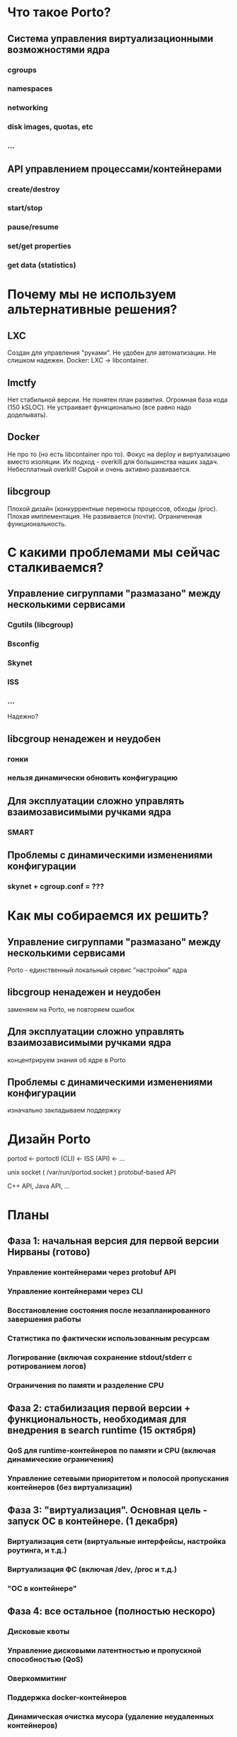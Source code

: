 * Что такое Porto?
** Система управления виртуализационными возможностями ядра
*** cgroups
*** namespaces
*** networking
*** disk images, quotas, etc
*** ...
** API управлением процессами/контейнерами
*** create/destroy
*** start/stop
*** pause/resume
*** set/get properties
*** get data (statistics)
* Почему мы не используем альтернативные решения?
** LXC
   Создан для управления "руками".
   Не удобен для автоматизации.
   Не слишком надежен.
   Docker: LXC -> libcontainer.
** lmctfy
   Нет стабильной версии.
   Не понятен план развития.
   Огромная база кода (150 kSLOC).
   Не устраивает функционально (все равно надо доделывать).
** Docker
   Не про то (но есть libcontainer про то).
   Фокус на deploy и виртуализацию вместо изоляции.
   Их подход - overkill для большинства наших задач. Небесплатный overkill!
   Сырой и очень активно развивается.
** libcgroup
   Плохой дизайн (конкуррентные переносы процессов, обходы /proc).
   Плохая имплементация.
   Не развивается (почти).
   Ограниченная функциональность.
* С какими проблемами мы сейчас сталкиваемся?
** Управление сигруппами "размазано" между несколькими сервисами
*** Cgutils (libcgroup)
*** Bsconfig
*** Skynet
*** ISS
*** ...

Надежно?
** libcgroup ненадежен и неудобен
*** гонки
*** нельзя динамически обновить конфигурацию
** Для эксплуатации сложно управлять взаимозависимыми ручками ядра
*** SMART
** Проблемы с динамическими изменениями конфигурации
*** skynet + cgroup.conf = ???
* Как мы собираемся их решить?
** Управление сигруппами "размазано" между несколькими сервисами
   Porto - единственный локальный сервис "настройки" ядра
** libcgroup ненадежен и неудобен
   заменяем на Porto, не повторяем ошибок
** Для эксплуатации сложно управлять взаимозависимыми ручками ядра
   концентрируем знания об ядре в Porto
** Проблемы с динамическими изменениями конфигурации
   изначально закладываем поддержку
* Дизайн Porto

  portod <- portoctl (CLI)
         <- ISS (API)
         <- ...

  unix socket ( /var/run/portod.socket )
  protobuf-based API

  C++ API, Java API, ...
	 
* Планы

**  Фаза 1: начальная версия для первой версии Нирваны (готово)
*** Управление контейнерами через protobuf API
*** Управление контейнерами через CLI
*** Восстановление состояния после незапланированного завершения работы
*** Статистика по фактически использованным ресурсам
*** Логирование (включая сохранение stdout/stderr с ротированием логов)
*** Ограничения по памяти и разделение CPU

** Фаза 2: стабилизация первой версии + функциональность, необходимая для внедрения в search runtime (15 октября)
*** QoS для runtime-контейнеров по памяти и CPU (включая динамические ограничения)
*** Управление сетевыми приоритетом и полосой пропускания контейнеров (без виртуализации)

** Фаза 3: "виртуализация". Основная цель - запуск ОС в контейнере. (1 декабря)
*** Виртуализация сети (виртуальные интерфейсы, настройка роутинга, и т.д.)
*** Виртуализация ФС (включая /dev, /proc и т.д.)
*** "ОС в контейнере"
	
** Фаза 4: все остальное (полностью нескоро)
*** Дисковые квоты
*** Управление дисковыми латентностью и пропускной способностью (QoS)
*** Оверкоммитинг
*** Поддержка docker-контейнеров
*** Динамическая очистка мусора (удаление неудаленных контейнеров)

* Ссылки
  https://wiki.yandex-team.ru/porto


  Спасибо!
